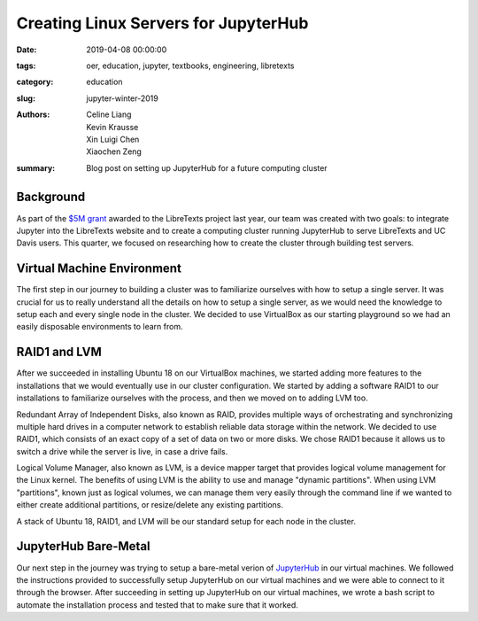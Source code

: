 Creating Linux Servers for JupyterHub
=====================================

:date: 2019-04-08 00:00:00
:tags: oer, education, jupyter, textbooks, engineering, libretexts
:category: education
:slug: jupyter-winter-2019
:authors: Celine Liang, Kevin Krausse, Xin Luigi Chen, Xiaochen Zeng
:summary: Blog post on setting up JupyterHub for a future computing cluster


Background
^^^^^^^^^^

As part of the `$5M grant <libretexts-grant.rst>`_ awarded to the LibreTexts project last year,
our team was created with two goals: to integrate Jupyter into the LibreTexts
website and to create a computing cluster running JupyterHub to serve LibreTexts
and UC Davis users. This quarter, we focused on researching how to create the
cluster through building test servers.

Virtual Machine Environment
^^^^^^^^^^^^^^^^^^^^^^^^^^^

The first step in our journey to building a cluster was to familiarize ourselves
with how to setup a single server. It was crucial for us to really understand all
the details on how to setup a single server, as we would need the knowledge to setup
each and every single node in the cluster. We decided to use VirtualBox as our
starting playground so we had an easily disposable environments to learn from.

RAID1 and LVM
^^^^^^^^^^^^^

After we succeeded in installing Ubuntu 18 on our VirtualBox machines, we started
adding more features to the installations that we would eventually use in our cluster
configuration. We started by adding a software RAID1 to our installations to familiarize
ourselves with the process, and then we moved on to adding LVM too.

Redundant Array of Independent Disks, also known as RAID, provides multiple ways
of orchestrating and synchronizing multiple hard drives in a computer network to
establish reliable data storage within the network. We decided to use RAID1, which
consists of an exact copy of a set of data on two or more disks. We chose RAID1
because it allows us to switch a drive while the server is live, in case a
drive fails.

Logical Volume Manager, also known as LVM, is a device mapper target that provides
logical volume management for the Linux kernel. The benefits of using LVM is the
ability to use and manage "dynamic partitions". When using LVM "partitions",
known just as logical volumes, we can manage them very easily through the command
line if we wanted to either create additional partitions, or resize/delete any
existing partitions.

A stack of Ubuntu 18, RAID1, and LVM will be our standard setup for each node in
the cluster.

JupyterHub Bare-Metal
^^^^^^^^^^^^^^^^^^^^^

Our next step in the journey was trying to setup a bare-metal verion of `JupyterHub
<https://github.com/mechmotum/jupyterhub-deploy-teaching>`__ in our virtual machines. We followed the instructions provided to
successfully setup JupyterHub on our virtual machines and we were able to connect to
it through the browser.
After succeeding in setting up JupyterHub on our virtual machines, we wrote a bash
script to automate the installation process and tested that to make sure that it worked.

